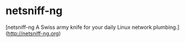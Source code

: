 * netsniff-ng
:PROPERTIES:
:CUSTOM_ID: netsniff-ng
:END:
[netsniff-ng A Swiss army knife for your daily Linux network plumbing.]
(http://netsniff-ng.org)
